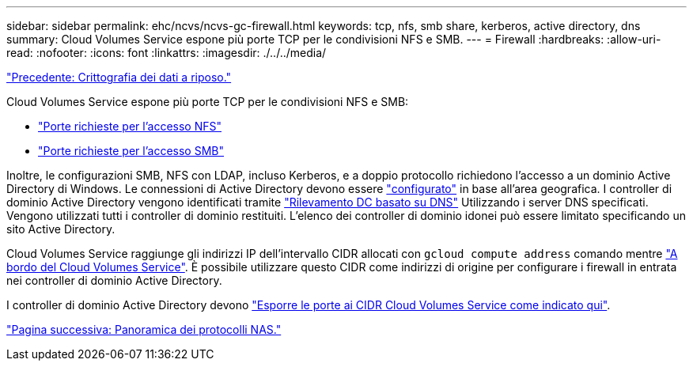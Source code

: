 ---
sidebar: sidebar 
permalink: ehc/ncvs/ncvs-gc-firewall.html 
keywords: tcp, nfs, smb share, kerberos, active directory, dns 
summary: Cloud Volumes Service espone più porte TCP per le condivisioni NFS e SMB. 
---
= Firewall
:hardbreaks:
:allow-uri-read: 
:nofooter: 
:icons: font
:linkattrs: 
:imagesdir: ./../../media/


link:ncvs-gc-data-encryption-at-rest.html["Precedente: Crittografia dei dati a riposo."]

[role="lead"]
Cloud Volumes Service espone più porte TCP per le condivisioni NFS e SMB:

* https://cloud.google.com/architecture/partners/netapp-cloud-volumes/security-considerations?hl=en_US["Porte richieste per l'accesso NFS"^]
* https://cloud.google.com/architecture/partners/netapp-cloud-volumes/security-considerations?hl=en_US["Porte richieste per l'accesso SMB"^]


Inoltre, le configurazioni SMB, NFS con LDAP, incluso Kerberos, e a doppio protocollo richiedono l'accesso a un dominio Active Directory di Windows. Le connessioni di Active Directory devono essere https://cloud.google.com/architecture/partners/netapp-cloud-volumes/creating-smb-volumes?hl=en_US["configurato"^] in base all'area geografica. I controller di dominio Active Directory vengono identificati tramite https://docs.microsoft.com/en-us/openspecs/windows_protocols/ms-adts/7fcdce70-5205-44d6-9c3a-260e616a2f04["Rilevamento DC basato su DNS"^] Utilizzando i server DNS specificati. Vengono utilizzati tutti i controller di dominio restituiti. L'elenco dei controller di dominio idonei può essere limitato specificando un sito Active Directory.

Cloud Volumes Service raggiunge gli indirizzi IP dell'intervallo CIDR allocati con `gcloud compute address` comando mentre https://cloud.google.com/architecture/partners/netapp-cloud-volumes/setting-up-private-services-access?hl=en_US["A bordo del Cloud Volumes Service"^]. È possibile utilizzare questo CIDR come indirizzi di origine per configurare i firewall in entrata nei controller di dominio Active Directory.

I controller di dominio Active Directory devono https://cloud.google.com/architecture/partners/netapp-cloud-volumes/security-considerations?hl=en_US["Esporre le porte ai CIDR Cloud Volumes Service come indicato qui"^].

link:ncvs-gc-nas-protocols_overview.html["Pagina successiva: Panoramica dei protocolli NAS."]
